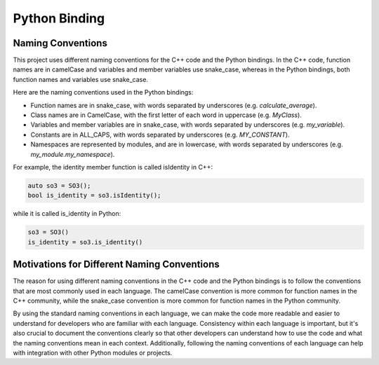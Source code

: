Python Binding
==============

Naming Conventions
------------------

This project uses different naming conventions for the C++ code and the Python
bindings. In the C++ code, function names are in camelCase and variables and
member variables use snake_case, whereas in the Python bindings, both function
names and variables use snake_case.

Here are the naming conventions used in the Python bindings:

* Function names are in snake_case, with words separated by underscores (e.g. `calculate_average`).
* Class names are in CamelCase, with the first letter of each word in uppercase (e.g. `MyClass`).
* Variables and member variables are in snake_case, with words separated by underscores (e.g. `my_variable`).
* Constants are in ALL_CAPS, with words separated by underscores (e.g. `MY_CONSTANT`).
* Namespaces are represented by modules, and are in lowercase, with words separated by underscores (e.g. `my_module.my_namespace`).

For example, the identity member function is called isIdentity in C++:

.. code-block:: cpp

   auto so3 = SO3();
   bool is_identity = so3.isIdentity();

while it is called is_identity in Python:

.. code-block:: python

   so3 = SO3()
   is_identity = so3.is_identity()

Motivations for Different Naming Conventions
--------------------------------------------

The reason for using different naming conventions in the C++ code and the Python
bindings is to follow the conventions that are most commonly used in each
language. The camelCase convention is more common for function names in the C++
community, while the snake_case convention is more common for function names in
the Python community.

By using the standard naming conventions in each language, we can make the code
more readable and easier to understand for developers who are familiar with each
language. Consistency within each language is important, but it's also crucial
to document the conventions clearly so that other developers can understand how
to use the code and what the naming conventions mean in each context.
Additionally, following the naming conventions of each language can help with
integration with other Python modules or projects.
